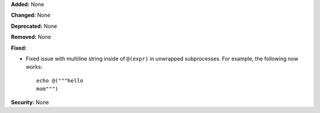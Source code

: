 **Added:** None

**Changed:** None

**Deprecated:** None

**Removed:** None

**Fixed:**

* Fixed issue with multiline string inside of ``@(expr)`` in
  unwrapped subprocesses. For example, the following now works::

    echo @("""hello
    mom""")

**Security:** None
